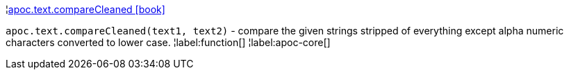 ¦xref::overview/apoc.text/apoc.text.compareCleaned.adoc[apoc.text.compareCleaned icon:book[]] +

`apoc.text.compareCleaned(text1, text2)` - compare the given strings stripped of everything except alpha numeric characters converted to lower case.
¦label:function[]
¦label:apoc-core[]
